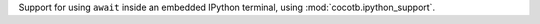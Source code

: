 Support for using ``await`` inside an embedded IPython terminal, using :mod:`cocotb.ipython_support`.
